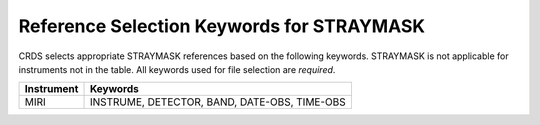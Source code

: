 .. _straymask_selectors:

Reference Selection Keywords for STRAYMASK
++++++++++++++++++++++++++++++++++++++++++
CRDS selects appropriate STRAYMASK references based on the following keywords.
STRAYMASK is not applicable for instruments not in the table.
All keywords used for file selection are *required*.

========== ============================================
Instrument Keywords                                     
========== ============================================
MIRI       INSTRUME, DETECTOR, BAND, DATE-OBS, TIME-OBS 
========== ============================================

